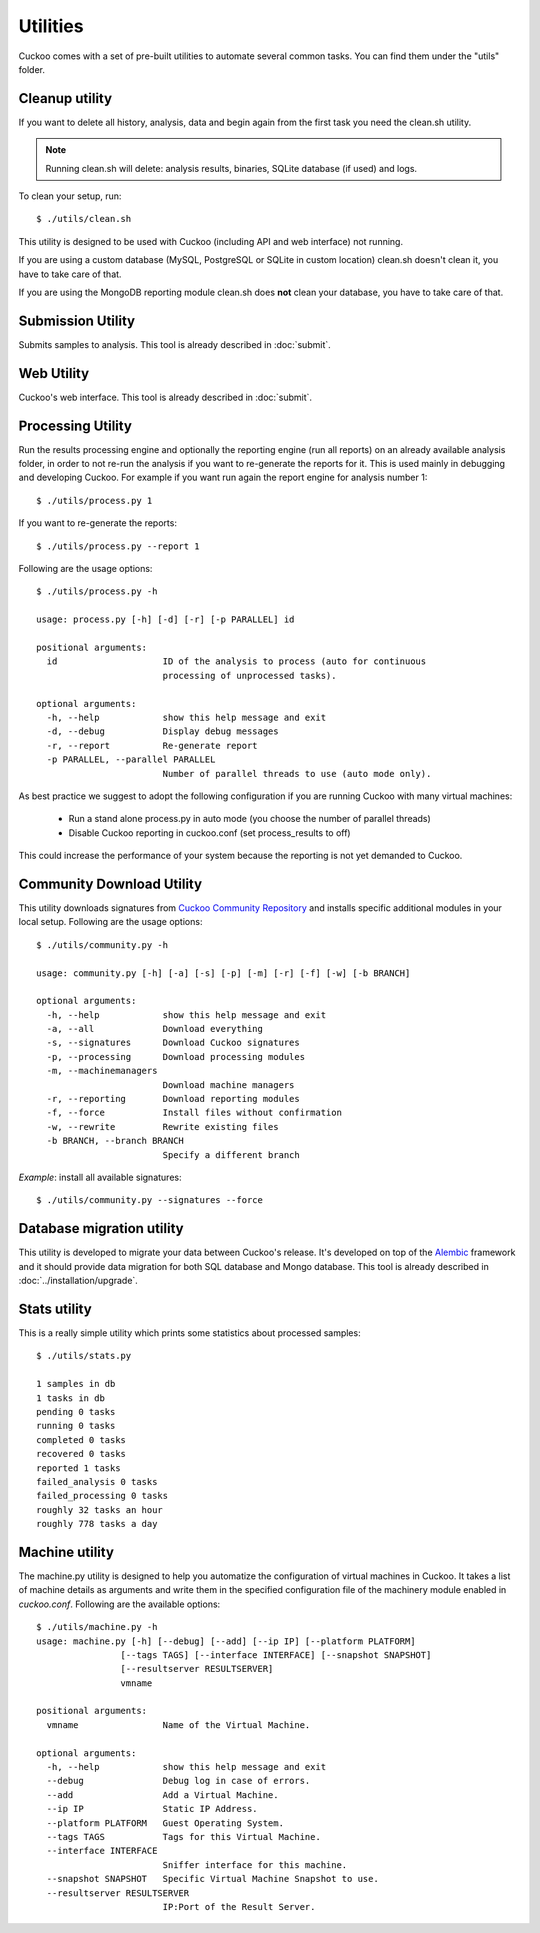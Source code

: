 =========
Utilities
=========

Cuckoo comes with a set of pre-built utilities to automate several common
tasks.
You can find them under the "utils" folder.

.. _cleanup-utility:

Cleanup utility
===============

.. deprecated:: 1.2

    Use :ref:`./cuckoo.py --clean <cuckoo-clean>` instead which *also* takes
    care of cleaning sample and task information from MySQL and PostgreSQL
    databases.

If you want to delete all history, analysis, data and begin again from the first
task you need the clean.sh utility.

.. note::

    Running clean.sh will delete: analysis results, binaries, SQLite database (if used) and logs.

To clean your setup, run::

    $ ./utils/clean.sh

This utility is designed to be used with Cuckoo (including API and web interface)
not running.

If you are using a custom database (MySQL, PostgreSQL or SQLite in custom
location) clean.sh doesn't clean it, you have to take care of that.

If you are using the MongoDB reporting module clean.sh does **not** clean your
database, you have to take care of that.

Submission Utility
==================

Submits samples to analysis. This tool is already described in :doc:`submit`.

Web Utility
===========

Cuckoo's web interface. This tool is already described in :doc:`submit`.

Processing Utility
==================

Run the results processing engine and optionally the reporting engine (run
all reports) on an already available analysis folder, in order to not re-run
the analysis if you want to re-generate the reports for it.
This is used mainly in debugging and developing Cuckoo.
For example if you want run again the report engine for analysis number 1::

    $ ./utils/process.py 1

If you want to re-generate the reports::

    $ ./utils/process.py --report 1

Following are the usage options::

    $ ./utils/process.py -h

    usage: process.py [-h] [-d] [-r] [-p PARALLEL] id

    positional arguments:
      id                    ID of the analysis to process (auto for continuous
                            processing of unprocessed tasks).

    optional arguments:
      -h, --help            show this help message and exit
      -d, --debug           Display debug messages
      -r, --report          Re-generate report
      -p PARALLEL, --parallel PARALLEL
                            Number of parallel threads to use (auto mode only).

As best practice we suggest to adopt the following configuration if you are
running Cuckoo with many virtual machines:

    * Run a stand alone process.py in auto mode (you choose the number of parallel threads)
    * Disable Cuckoo reporting in cuckoo.conf (set process_results to off)

This could increase the performance of your system because the reporting is not
yet demanded to Cuckoo.

Community Download Utility
==========================

This utility downloads signatures from `Cuckoo Community Repository`_ and installs
specific additional modules in your local setup.
Following are the usage options::

    $ ./utils/community.py -h

    usage: community.py [-h] [-a] [-s] [-p] [-m] [-r] [-f] [-w] [-b BRANCH]

    optional arguments:
      -h, --help            show this help message and exit
      -a, --all             Download everything
      -s, --signatures      Download Cuckoo signatures
      -p, --processing      Download processing modules
      -m, --machinemanagers
                            Download machine managers
      -r, --reporting       Download reporting modules
      -f, --force           Install files without confirmation
      -w, --rewrite         Rewrite existing files
      -b BRANCH, --branch BRANCH
                            Specify a different branch

*Example*: install all available signatures::

  $ ./utils/community.py --signatures --force

.. _`Cuckoo Community Repository`: https://github.com/cuckoobox/community

Database migration utility
==========================

This utility is developed to migrate your data between Cuckoo's release.
It's developed on top of the `Alembic`_ framework and it should provide data
migration for both SQL database and Mongo database.
This tool is already described in :doc:`../installation/upgrade`.

.. _`Alembic`: http://alembic.readthedocs.org/en/latest/

Stats utility
=============

This is a really simple utility which prints some statistics about processed
samples::

    $ ./utils/stats.py

    1 samples in db
    1 tasks in db
    pending 0 tasks
    running 0 tasks
    completed 0 tasks
    recovered 0 tasks
    reported 1 tasks
    failed_analysis 0 tasks
    failed_processing 0 tasks
    roughly 32 tasks an hour
    roughly 778 tasks a day

Machine utility
===============

The machine.py utility is designed to help you automatize the configuration of
virtual machines in Cuckoo.
It takes a list of machine details as arguments and write them in the specified
configuration file of the machinery module enabled in *cuckoo.conf*.
Following are the available options::

  $ ./utils/machine.py -h
  usage: machine.py [-h] [--debug] [--add] [--ip IP] [--platform PLATFORM]
                  [--tags TAGS] [--interface INTERFACE] [--snapshot SNAPSHOT]
                  [--resultserver RESULTSERVER]
                  vmname

  positional arguments:
    vmname                Name of the Virtual Machine.

  optional arguments:
    -h, --help            show this help message and exit
    --debug               Debug log in case of errors.
    --add                 Add a Virtual Machine.
    --ip IP               Static IP Address.
    --platform PLATFORM   Guest Operating System.
    --tags TAGS           Tags for this Virtual Machine.
    --interface INTERFACE
                          Sniffer interface for this machine.
    --snapshot SNAPSHOT   Specific Virtual Machine Snapshot to use.
    --resultserver RESULTSERVER
                          IP:Port of the Result Server.
